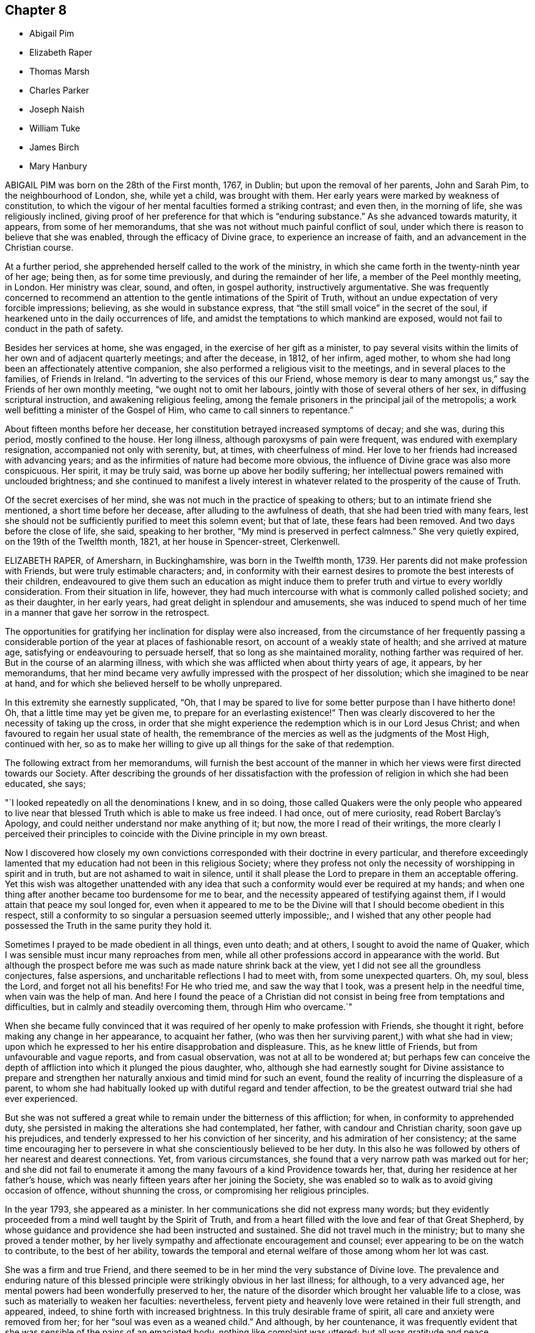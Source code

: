 == Chapter 8

[.chapter-synopsis]
* Abigail Pim
* Elizabeth Raper
* Thomas Marsh
* Charles Parker
* Joseph Naish
* William Tuke
* James Birch
* Mary Hanbury

ABIGAIL PIM was born on the 28th of the First month, 1767, in Dublin;
but upon the removal of her parents, John and Sarah Pim, to the neighbourhood of London,
she, while yet a child, was brought with them.
Her early years were marked by weakness of constitution,
to which the vigour of her mental faculties formed a striking contrast; and even then,
in the morning of life, she was religiously inclined,
giving proof of her preference for that which is "`enduring substance.`"
As she advanced towards maturity, it appears, from some of her memorandums,
that she was not without much painful conflict of soul,
under which there is reason to believe that she was enabled,
through the efficacy of Divine grace, to experience an increase of faith,
and an advancement in the Christian course.

At a further period, she apprehended herself called to the work of the ministry,
in which she came forth in the twenty-ninth year of her age; being then,
as for some time previously, and during the remainder of her life,
a member of the Peel monthly meeting, in London.
Her ministry was clear, sound, and often, in gospel authority,
instructively argumentative.
She was frequently concerned to recommend an attention
to the gentle intimations of the Spirit of Truth,
without an undue expectation of very forcible impressions; believing,
as she would in substance express,
that "`the still small voice`" in the secret of the soul,
if hearkened unto in the daily occurrences of life,
and amidst the temptations to which mankind are exposed,
would not fail to conduct in the path of safety.

Besides her services at home, she was engaged, in the exercise of her gift as a minister,
to pay several visits within the limits of her own and of adjacent quarterly meetings;
and after the decease, in 1812, of her infirm, aged mother,
to whom she had long been an affectionately attentive companion,
she also performed a religious visit to the meetings,
and in several places to the families, of Friends in Ireland.
"`In adverting to the services of this our Friend,
whose memory is dear to many amongst us,`" say the Friends of her own monthly meeting,
"`we ought not to omit her labours, jointly with those of several others of her sex,
in diffusing scriptural instruction, and awakening religious feeling,
among the female prisoners in the principal jail of the metropolis;
a work well befitting a minister of the Gospel of Him,
who came to call sinners to repentance.`"

About fifteen months before her decease,
her constitution betrayed increased symptoms of decay; and she was, during this period,
mostly confined to the house.
Her long illness, although paroxysms of pain were frequent,
was endured with exemplary resignation, accompanied not only with serenity, but,
at times, with cheerfulness of mind.
Her love to her friends had increased with advancing years;
and as the infirmities of nature had become more obvious,
the influence of Divine grace was also more conspicuous.
Her spirit, it may be truly said, was borne up above her bodily suffering;
her intellectual powers remained with unclouded brightness;
and she continued to manifest a lively interest in whatever
related to the prosperity of the cause of Truth.

Of the secret exercises of her mind,
she was not much in the practice of speaking to others;
but to an intimate friend she mentioned, a short time before her decease,
after alluding to the awfulness of death, that she had been tried with many fears,
lest she should not be sufficiently purified to meet this solemn event; but that of late,
these fears had been removed.
And two days before the close of life, she said, speaking to her brother,
"`My mind is preserved in perfect calmness.`"
She very quietly expired, on the 19th of the Twelfth month, 1821,
at her house in Spencer-street, Clerkenwell.

ELIZABETH RAPER, of Amersharn, in Buckinghamshire, was born in the Twelfth month, 1739.
Her parents did not make profession with Friends, but were truly estimable characters;
and,
in conformity with their earnest desires to promote the best interests of their children,
endeavoured to give them such an education as might induce them
to prefer truth and virtue to every worldly consideration.
From their situation in life, however,
they had much intercourse with what is commonly called polished society;
and as their daughter, in her early years, had great delight in splendour and amusements,
she was induced to spend much of her time in a manner
that gave her sorrow in the retrospect.

The opportunities for gratifying her inclination for display were also increased,
from the circumstance of her frequently passing a considerable
portion of the year at places of fashionable resort,
on account of a weakly state of health; and she arrived at mature age,
satisfying or endeavouring to persuade herself, that so long as she maintained morality,
nothing farther was required of her.
But in the course of an alarming illness,
with which she was afflicted when about thirty years of age, it appears,
by her memorandums,
that her mind became very awfully impressed with the prospect of her dissolution;
which she imagined to be near at hand,
and for which she believed herself to be wholly unprepared.

In this extremity she earnestly supplicated, "`Oh,
that I may be spared to live for some better purpose than I have hitherto done!
Oh, that a little time may yet be given me, to prepare for an everlasting existence!`"
Then was clearly discovered to her the necessity of taking up the cross,
in order that she might experience the redemption which is in our Lord Jesus Christ;
and when favoured to regain her usual state of health,
the remembrance of the mercies as well as the judgments of the Most High,
continued with her,
so as to make her willing to give up all things for the sake of that redemption.

The following extract from her memorandums,
will furnish the best account of the manner in which
her views were first directed towards our Society.
After describing the grounds of her dissatisfaction with
the profession of religion in which she had been educated,
she says;

"`I looked repeatedly on all the denominations I knew, and in so doing,
those called Quakers were the only people who appeared to live
near that blessed Truth which is able to make us free indeed.
I had once, out of mere curiosity, read Robert Barclay`'s Apology,
and could neither understand nor make anything of it; but now,
the more I read of their writings,
the more clearly I perceived their principles to coincide
with the Divine principle in my own breast.

Now I discovered how closely my own convictions corresponded
with their doctrine in every particular,
and therefore exceedingly lamented that my education
had not been in this religious Society;
where they profess not only the necessity of worshipping in spirit and in truth,
but are not ashamed to wait in silence,
until it shall please the Lord to prepare in them an acceptable offering.
Yet this wish was altogether unattended with any idea that
such a conformity would ever be required at my hands;
and when one thing after another became too burdensome for me to bear,
and the necessity appeared of testifying against them,
if I would attain that peace my soul longed for,
even when it appeared to me to be the Divine will
that I should become obedient in this respect,
still a conformity to so singular a persuasion seemed utterly impossible;,
and I wished that any other people had possessed
the Truth in the same purity they hold it.

Sometimes I prayed to be made obedient in all things, even unto death; and at others,
I sought to avoid the name of Quaker,
which I was sensible must incur many reproaches from men,
while all other professions accord in appearance with the world.
But although the prospect before me was such as made nature shrink back at the view,
yet I did not see all the groundless conjectures, false aspersions,
and uncharitable reflections I had to meet with, from some unexpected quarters.
Oh, my soul, bless the Lord, and forget not all his benefits!
For He who tried me, and saw the way that I took, was a present help in the needful time,
when vain was the help of man.
And here I found the peace of a Christian did not
consist in being free from temptations and difficulties,
but in calmly and steadily overcoming them, through Him who overcame.`"

When she became fully convinced that it was required
of her openly to make profession with Friends,
she thought it right, before making any change in her appearance, to acquaint her father,
(who was then her surviving parent,) with what she had in view;
upon which he expressed to her his entire disapprobation and displeasure.
This, as he knew little of Friends, but from unfavourable and vague reports,
and from casual observation, was not at all to be wondered at;
but perhaps few can conceive the depth of affliction
into which it plunged the pious daughter,
who,
although she had earnestly sought for Divine assistance to prepare and
strengthen her naturally anxious and timid mind for such an event,
found the reality of incurring the displeasure of a parent,
to whom she had habitually looked up with dutiful regard and tender affection,
to be the greatest outward trial she had ever experienced.

But she was not suffered a great while to remain under the bitterness of this affliction;
for when, in conformity to apprehended duty,
she persisted in making the alterations she had contemplated, her father,
with candour and Christian charity, soon gave up his prejudices,
and tenderly expressed to her his conviction of her sincerity,
and his admiration of her consistency;
at the same time encouraging her to persevere in
what she conscientiously believed to be her duty.
In this also he was followed by others of her nearest and dearest connections.
Yet, from various circumstances,
she found that a very narrow path was marked out for her;
and she did not fail to enumerate it among the many
favours of a kind Providence towards her,
that, during her residence at her father`'s house,
which was nearly fifteen years after her joining the Society,
she was enabled so to walk as to avoid giving occasion of offence,
without shunning the cross, or compromising her religious principles.

In the year 1793, she appeared as a minister.
In her communications she did not express many words;
but they evidently proceeded from a mind well taught by the Spirit of Truth,
and from a heart filled with the love and fear of that Great Shepherd,
by whose guidance and providence she had been instructed and sustained.
She did not travel much in the ministry; but to many she proved a tender mother,
by her lively sympathy and affectionate encouragement and counsel;
ever appearing to be on the watch to contribute, to the best of her ability,
towards the temporal and eternal welfare of those among whom her lot was cast.

She was a firm and true Friend,
and there seemed to be in her mind the very substance of Divine love.
The prevalence and enduring nature of this blessed
principle were strikingly obvious in her last illness;
for although, to a very advanced age,
her mental powers had been wonderfully preserved to her,
the nature of the disorder which brought her valuable life to a close,
was such as materially to weaken her faculties: nevertheless,
fervent piety and heavenly love were retained in their full strength, and appeared,
indeed, to shine forth with increased brightness.
In this truly desirable frame of spirit, all care and anxiety were removed from her;
for her "`soul was even as a weaned child.`"
And although, by her countenance,
it was frequently evident that she was sensible of the pains of an emaciated body,
nothing like complaint was uttered; but all was gratitude and peace.

To one of her sisters, who was her constant and affectionate attendant in her illness,
she said: "`Old age is a great blessing,
notwithstanding all the sufferings incident to it; for they are like harbingers,
to bid us prepare:`" and, in allusion to her having joined our Society, she added,
"`The fear of offending my father was a circumstance very trying to me;
but the Lord showed me a way,
and from that day to this He has manifested himself to be my God.`"
On another occasion, she said to those about her, "`What a good thing it is to be good:
the Lord loves good people.
I love you dearly, though I do not know you.
We should love one another, and strive to do all in our power for each other.`"

Not many days before her decease, she said to one of those who waited on her,
"`I know thy kind voice,
but I cannot recollect who thou art;`" and on this attendant expressing sympathy for her,
in reference to her suffering state,
but saying it was out of her power to do anything to relieve her, she answered,
"`I well know where to look for help,
as my hope is surely fixed on that Rock that will never deceive me.`"
And at another time she said, "`Through the mercies of Jesus Christ, I have a sure hope.`"
Her peaceful spirit was released from its frail tabernacle,
on the 2nd of the Third month, 1822.
She was in the eighty-third year of her age,
and had been a minister about twenty-nine years.

THOMAS MARSH was the son of Samuel and Mary Marsh, of Ratcliff, London.
He was taken ill the beginning of the Third month, 1821,
with a painful and lingering local disorder, which yielded neither to medical skill,
nor change of air.
In the Ninth month he went to Ipswich,
intending to spend a few weeks with a much esteemed friend.
Whilst there, his disorder rapidly increased, and he was confined nearly five months,
mostly to his bed;
during which time his mind appeared to be gradually preparing for his solemn change,
and at times deeply impressed with the prospect of its near approach.

Being desirous of returning home, he left Ipswich the latter end of the First month,
1822; but was unable to proceed further than London.
The very great change that was apparent in him,
gave his near connections the painful apprehension
that he could not remain long with them.
The manner in which he was enabled to resign all care respecting his business,
and the patience and composure with which he bore his great bodily sufferings,
were remarkable.
It was noticed by a relation who was much with him,
from the time he came to London until his decease,
that nothing like a murmur escaped his lips;
and very frequent were his expressions of gratitude to those who attended him.

Remarking, one evening, to his parents, his increasing weakness,
and the probability of his being soon taken away, his mother said,
she hoped he was resigned, whichever way his illness might terminate.
He replied, "`Not quite so, though I have sought for it with many tears.
I have had a strong desire to live, but now it is very doubtful.
I do not see that there is any more I can do.
I have neither burnt offering nor sacrifice to make;
but I am comforted in remembering Him, of whom it is said,
He would not break the bruised reed.
Many of the gracious promises contained in the Scriptures,
are brought consolingly to my mind; but, from the nature of my disorder,
requiring so much to be done during my waking hours,
I find it difficult to get to that quietude which is so desirable.
Short ejaculations frequently arise, which seem all that I am capable of.`"

He several times expressed his desire for a more full assurance of acceptance with God;
and once added, "`If that be granted but half an hour before the close,
it will be enough.`"
About a fortnight before his death, after expressing to one of his relations,
his apprehension that he should not live through the night, he said,
he did not feel so clear an evidence as many were favoured with on a dying bed;
but he thought it would be a satisfaction to his friends to know,
that if he were taken off that night, he should die in the humble but firm hope, that,
through the mercy of his Redeemer, it would be well with him.
He had been placed, he said, in a more exposed situation than many;
and he was aware that his conduct had not been so circumspect as it ought to have been;
but, during his long illness, he had been earnest in supplication for forgiveness,
and preparation for the change; and he trusted his prayers had been heard.

In the morning of the day on which he died, he remarked to a friend,
that the near prospect of death was awful, very awful.
He also requested to hear a portion of Scripture.
Parts of the fourth and fifth chapters of the second
Epistle to the Corinthians were read,
on which he made no comment, but appeared deeply affected.
In the course of the same day,
he received a visit from a minister whom he had wished to see.
He adverted to a time of religious retirement,
which had taken place at his father`'s house some years before,
when they were both present; and added, that the impression made on his mind,
by her address to him at that time, had never been effaced: and further said,
"`Although I have had many faults, both of omission and commission, to lament,
still I think I may say, that not a day has since passed,
in which I have not endeavoured to make some advancement towards the kingdom.`"
It had been his frequent, if not general practice, daily to retire alone,
after reading the Scriptures in his family.

Some remarks were made on the infinite love and mercy of God; to which he replied,
"`There is but one Power for all, and on that power I firmly rely.
I have thankfully to acknowledge, that the fear of death is almost, if not altogether,
taken away; and if I have desired the prolongation of my life,
it has been only that it might be more uniformly devoted to my Creator`'s service.`"
After a solemn pause, fervent supplication was offered on his behalf;
and when the visitor was about to take her leave, he said,
"`I have no other hope than in and through my Lord and Saviour Jesus Christ;
and I humbly trust, if I am now removed, it will be well with me.`"
He was at that time much exhausted, and his strength continued rapidly to decline.
The conflict was for some hours very painful; but, towards the close,
a peaceful calm was mercifully granted.
He quietly passed away, at the age of twenty-nine, in the Third month, 1822;
leaving on the minds of those who witnessed the solemn scene,
a consoling evidence that his spirit had entered the mansions of eternal rest.

CHARLES PARKER was born in 1748, at Hilltop, near Bentham,
a small town in the north of Yorkshire.
His parents were members of the established church of England,
and commenced the education of their son,
with a view to his being a minister in that church;
but becoming early dissatisfied with the forms of that mode of worship,
to which he had been accustomed, he relinquished the prospect,
and was placed as an apprentice with a member of our Society.
His serious turn of mind led him for a time to associate with the Methodists;
but as this did not afford him that peace which he was seeking after,
he attended the meetings of Friends.
In doing this, he was at first afraid of observation, and unwilling to be noticed.

As he was earnest in the pursuit of substantial truth,
and desirous of living in the fear of God, he was favoured, from time to time,
with the influence of his Holy Spirit.
He read the Scriptures diligently, with a mind sincerely turned unto the Lord;
and found that they were gradually opened to him, to his spiritual instruction.
He continued for some years to be a steady attender of our religious meetings;
and was admitted as a member of Lancaster monthly meeting,
when about twenty-one years of age.
In the earlier part of the time after he joined our Society,
he had to pass through many conflicts and trials; yet,
being concerned to act with uprightness, and faithfully to discharge his duty,
he was strengthened to hold fast his confidence in God,
and steadily to keep the even tenor of his course.

For many years he was a partner in an extensive linen manufactory at Bentham.
The management of the concern principally devolved upon him;
and he was assiduous in the discharge of his duty to those employed in it,
by promoting their religious and moral welfare,
providing for the religious instruction of the children,
and seeing that they were not overworked:
an evil which is too general in establishments of this description.
After he retired from business, he often expressed the comfort which he felt,
in having been kind to his work-people;
and it afforded him great satisfaction to reflect,
that he had been careful not to oppress the poor, or bear hard upon them,
to enrich himself.
He was not a man who accumulated great wealth;
but was kindly disposed to assist those who were in limited circumstances,
both in and out of our Society;
and the fatherless and widow were peculiarly the objects of his sympathy and care.

Whilst necessarily engaged in trade,
he was careful that this might not interfere with higher duties:
hence he was diligent in the attendance of meetings, both at home and at a distance;
and cheerfully gave up his time to labour in the service of the Society,
for the maintenance of our discipline, and for the preservation of peace and good order.
He was a man of a cool, discriminating judgment,
and often usefully engaged in the Christian office of a peace-maker.
Loving, as he did, the Society to which he had early become united,
he was deeply interested for its prosperity:
and acted the part of a kind and sympathizing, but judicious friend,
to those who in early life were desirous, in singleness of heart,
to devote themselves to the Lord, and to yield, in self-denial,
to the guidance of his Spirit.

About the year 1788, he first spoke as a minister in our religious meetings;
but for several years he was not often heard in that character.
Towards the decline of life,
his public labours in the work of the Gospel were more frequent.
His ministry was clear and firm, neither presumptuous, nor timid;
but it bespoke a mind full of belief in settled truths,
in the profession and experience of which he had long lived.
His religious labours were principally confined to Friends in the northern counties; but,
when far advanced in years,
he felt it to be his duty to pay a general visit in other parts of the nation.
In the year 1820, he proceeded on a visit to friends in Ireland,
and in the southern and western counties of England.
On returning from this journey, he remarked:
"`I have been helped and preserved in and through all, which,
with the tranquillity of mind I now feel,
demands my humble gratitude to the Author of all our mercies.
It is the Lord`'s doing, and is marvellous in my eyes.`"

And, in allusion to the service in which he had been occupied, he observes:
"`It is no small part of my religious engagement,
to invite my fellow-professors to come out of form into power; and out of profession,
into the possession of that pure and undefiled religion,
which not only consists in acts of benevolence and humanity,
such as become the meek and humble followers of our holy pattern, Christ Jesus,
but in keeping ourselves unspotted from the world.`"
In the Fourth month, 1822, he left his home, which had latterly been at Yealand,
in the north of Lancashire,
in order to attend the meetings of friends where he had not before travelled.
Towards the close of this visit he was taken ill, in a meeting appointed at his request,
at Needham-market, in Suffolk.

His illness was of short continuance, as he survived the attack only four days.
In the course of it he spoke but little; but he bore his sufferings with much calmness,
and cheerful submission to the will of the Most High.
It appeared evident, that he had apprehended his continuance here would not be long.
He remarked to a friend, a short time before he was taken ill:
"`I do not expect my days to be many:
I have wished to spend them in my Master`'s service,
and this has induced me to leave a comfortable home.`"
He peacefully departed this life, at the age of seventy-four, at the house of his friend,
Samuel Alexander, at Needham, the 7th of the Seventh month, 1822.

JOSEPH NAISH was a native of Bourton in Somersetshire.
From childhood he appears to have been of an amiable disposition, and engaging manners;
but becoming early susceptible of religious impressions, he was happily made sensible,
that these natural endowments,
although they might obtain for him the favourable notice of his friends,
did not supersede the necessity of a deeper and a progressive work,
in order to the attainment of a conscience void of offence toward God and men.
He saw that nothing less than a submission to the
regenerating power of the Spirit of Christ,
would procure for him the evidence of Divine acceptance,
or put him in possession of that peace which passeth
the understanding of the natural man.

He was placed, during his youth, with a tradesman at Bath, in which city, at that time,
resided John Benwell, another young man of promising disposition.
Between him and Joseph Naish was contracted a firm religious friendship, which,
throughout their lengthened lives, was a source of mutual benefit and comfort.
They were a strength to each other in the Lord, and in that obedience of faith,
by which they became increasingly subjected to the cross of Christ; and thus,
whilst resident in a place of great dissipation,
they were preserved in a remarkable degree of Christian circumspection.
Soon after leaving Bath, Joseph Naish settled in business in his native village,
and resided with his aged father; his mother being deceased.

In early life he married one who proved to him a faithful and affectionate help-meet;
and who, by her diligence in his temporal concerns,
set him much at liberty to pursue those religious duties to which he felt himself called.
She also united with her beloved husband,
in training up their children in the nurture and admonition of the Lord,
and in promoting the spiritual welfare of the whole family.
By ruling well his own house,
he evinced an essential qualification for an elder in the church,
an office which he adorned during the last thirty-six years of his life.

In the course of a few years he removed to Congersbury,
a village at no great distance from the place of his nativity,
where he resided during his remaining days.
His property was limited, but he had a sufficiency;
and his habitation became well known as a place of Christian hospitality,
and also of repose and succour, to many sincere labourers for the prosperity of Truth.
His moderate estimate of his own endowments,
rendered him less conspicuous than many in the larger meetings of his brethren;
but his gifts were well known and duly appreciated,
in his more constant sphere of action.
To women Friends, called to travel in the work of the ministry,
he was particularly disposed to afford personal assistance,
by accompanying them in this arduous engagement.

On these occasions his company, and the lively exercise of his spirit,
were a strength and comfort to those with whom he was thus
united in the love and fellowship of the Gospel.
In the monthly meeting to which he belonged,
which extends over a large district in the northern parts of Somersetshire,
he was much employed in paying visits to the meetings of which it consisted,
and in calling on many of its members, in the exercise of a religious care,
and performing the duties of Christian fellowship.
On these occasions he sometimes had a companion;
a circumstance which he always preferred, in order that others might partake,
not only in those visits of brotherly love, but also of that peaceful reward,
which he often acknowledged had been bountifully
bestowed upon him for such dedication of his time.

In the course of his life, he was no stranger to those afflictive dispensations, which,
when rightly endured, are eminently conducive to the salvation of the soul.
He sustained, with pious resignation, the loss of four lovely children, by the small-pox;
and of a fifth, his eldest daughter, a promising girl of fourteen,
whose deathbed formed an impressively instructive scene,
in the school at which the event occurred.
His humility and condescension were striking;
especially towards those whom he considered as children of the Heavenly Father`'s family,
even though comparatively of small growth in grace.

His concern to fulfill the apostolic injunction, "`to warn the unruly,
to comfort the feeble-minded, to support the weak,
and to be patient towards all men,`" is held in grateful remembrance by
many who were the objects and witnesses of these his labours of love.
His conduct in meetings for discipline,
was marked by tenderness towards the feelings of his friends;
whilst his devotedness to the cause of righteousness,
evidently invested him with an ascendency over the minds of others,
which nothing else could confer.
In acts of general benevolence, he diligently employed the talents committed to him;
often essentially aiding his neighbours, both by his property and counsel.

It is far from being assumed,
that his soul was not wounded by the assaults of the wicked one; or that,
through the infirmity of the flesh, he did not yield to occasional unwatchfulness;
yet it may be said, that his endeavour was as uniform as that of most men,
to keep under the influence of the Lord`'s Spirit,
which will assuredly preserve from falling, all those who are subject to its teaching.
Thus, what he was, he was by the grace of God; and this grace bestowed upon him,
was not in vain.
He attended the quarterly meeting at Taunton, on the 17th of the Sixth month, 1822,
and reached home,
without any apparent interruption of that good share
of health which he had for a length of years enjoyed,
evincing much cheerfulness, united with deep introversion and solemnity.

Soon after this he was taken ill,
and in the course of a short time his situation became alarming.
Although from the first, he entertained but little expectation of recovery,
he was preserved in great composure;
frequently expressing his desire to be prepared for the event, whatever it might be.
In the course of his illness he would frequently mention the poor, and say,
that he felt much for them; that they were near his heart.
"`What a favour it is,`" he observed, on one occasion,
"`to feel the lamb-like nature to predominate over that of the bear and of the lion.`"

And on another occasion, when speaking of heaven, he observed:
"`This is the only country I feel any relish for now.
How I wish I could take you all thither!
Think no evil, speak no evil, do no evil; and then, if any one speak evil of you,
it cannot harm you.
The enemy is endeavouring to entice and draw you off your guard.`"
A while after, he said to a young woman who came to see him: "`Thou seest me a dying man;
but quite happy in the prospect of a blessed immortality,
of which I have not the least shadow of a doubt.`"
Inquiring after a minister of the church of England,
with whom he had been united in several acts of benevolence in the village,
he sent this message: "`Give my dear love to him,
and tell him to persevere in doing all the good in his power;
and he will receive the sweet reward at last, as I have done.
Tell him, I should rejoice to see him.`"

At one time, when engaged in prayer, the following words only were collected; "`Oh, Lord,
look down upon me, for I am only +++[+++as]
a little child.`"
Nearly all the friends of the meeting to which he belonged,
visited him in the course of his illness; and he imparted to every one suitable counsel.
Indeed, his manner was so impressive,
and his mind so richly furnished with heavenly wisdom,
that few left his chamber without being deeply affected.
One morning, on his son going to his bedside, he exclaimed:
"`How abounding is the love and mercy of God towards me.`"
And at another time, with much sweetness, he remarked:
"`There is nothing to obstruct the way: all is clear, clear as the light.`"

Being informed the day of the week, he said: "`Ah! it is meeting day:
I love to go to meetings.`"
And on its being observed that he had pressed through difficulties to attend them;
"`Yes,`" he replied, "`and have been amply compensated for it:
I have had such sweet meetings; my Master has been so good to me.
Ah!
He has blessed me in basket and in store.`"
For the last few days of his life, his sufferings were at times very great;
but when intimating his desire to be released,
he would check the least appearance of impatience, saying:
"`But I wish to await the Master`'s time.`"
He finished his course, on the 17th of the Seventh month, 1822,
in his seventy-second year, full of days, and full of the hope of a blessed immortality.

WILLIAM TUKE.
Of the very early part of the life of William Tuke, of the city of York,
who was an aged and honourable elder in our Society,
not much that is interesting has come to the knowledge of his friends.
But it appears, that as he grew up, though he possessed a great degree of uprightness,
and was preserved in conduct from things immoral or dishonourable;
yet it was not until about the twenty-first year of his age,
that his mind was peculiarly and strongly impressed
with the supreme importance of heavenly things,
and the necessity of making them the primary objects of pursuit;
and even after these convictions, the pleasures of the world,
the desire of accumulating wealth, and of obtaining preeminence amongst men, gained,
for a time, the ascendency in his mind.

Divine Goodness did not, however, leave him in this state; but,
by the teachings of afflictive providences,
and the secret operation of the Spirit of Christ upon his mind,
he was awakened from a state of carnal security,
deeply humbled under a sense of his transgressions, and led to flee,
with full purpose of heart, to the appointed means of Divine Mercy and acceptance.
Although his Christian walk was far from being unchequered,
and he was often led to deplore the secret imperfections of his own heart;
yet it soon became obvious, that a great change had taken place in his views;
that he had reversed the order of his pursuits;
and that he was now seeking first the kingdom of heaven and the righteousness thereof.
The degree in which he was ever afterwards kept aloof from the spirit of the world,
though necessarily engaged in its cares for the support of a numerous family,
and the superior claim which religious considerations had upon him,
strikingly evinced the continued influence of religious principle.

As his mind gained strength by obedience to the convictions of Truth,
he was led to take a part in the discipline of our Society, and to labour,
with great zeal, for the impartial and Christian exercise of it,
in the monthly and quarterly meetings of which he was a member; in both which,
though he had many difficulties to encounter, he was instrumental in effecting much good.
He soon became more extensively useful, in this department of the Society`'s affairs;
and the strict integrity of his mind, joined to the soundness of his judgment,
eminently qualified him for service on these occasions.

He allowed no considerations of personal ease or interest to interfere
with his attendance at the quarterly meeting of which he was a member,
or at the yearly meeting held in London; where, with very few exceptions, he was found,
for upwards of fifty years,
taking an important part in the deliberations of that meeting.
In the share which he took in support of the discipline of the Society,
in its various meetings, he expressed himself with firmness,
and sometimes with earnestness; but after having fully stated his own views,
if the meeting did not concur with them, he yielded to its judgment;
and as he advanced in years, his example, of a cheerful acquiescence in these respects,
became instructively conspicuous.

This active and indefatigable labourer in the cause of religion and Christian morals,
was a man much given to hospitality.
To those who travelled in the work of the ministry, or for promoting, by other means,
the cause of truth and righteousness amongst men, his heart and his house were open;
and in this cheerful dedication of his time and substance, he was blessed and comforted.
He was earnestly solicitous that Friends should contribute according to their ability,
to such matters as required pecuniary aid, whether for the maintenance of our poor,
the relief of the distressed, the accommodation of the Society,
or the forwarding of benevolent objects; and was a good example himself in this respect.
A few years before his death, in encouraging his friends to liberality, he informed them,
that when his means were small, he always gave a little;
that when he had more in his power, he did more; and that he believed,
those who withheld from giving, under the idea,
that they would be liberal when they became richer, would be in danger,
when that time came, of having their hearts so shut up,
that they would then do it very sparingly, if at all.

William Tuke was warmly interested in the progress of piety and virtue;
and was grieved when he heard of the increase of vice and infidelity.
In devising and executing measures beneficial to his fellow creatures,
and especially those which concerned our Society,
he appears not only to have been judicious and persevering,
but to have derived from them a satisfaction, which overpaid all his labours.
Amongst the objects which gained his peculiar attention, were the promotion of schools,
the abolition of the slave-trade, and the spread of the Holy Scriptures,
both at home and abroad;
and he was particularly exertive in the establishment
and management of that excellent institution,
the Retreat, near York, for insane persons.

Though he possessed an uncommon degree of firmness of mind, and was favoured to rise,
with singular fortitude, above his own troubles and afflictions,
yet he knew and felt for the imperfections, trials, and infirmities,
incident to human nature; and this sympathetic regard towards others,
joined to a religious tenderness of spirit,
often disposed him to cheer and strengthen the drooping and afflicted mind;
and his feelings of this nature were far from being diminished,
in the latter part of his life.
Notwithstanding his very advanced age, he continued, to the last,
to be a useful member of society, and a comfort to his relations and friends.

He was twice married, and survived his last wife about twenty-six years.
His family was large, and except his daughter Sarah, the wife of Robert Grubb,
and his eldest son, Henry,^
footnote:[See Part X. of this work; and the present volume, page 68.]
such of them as attained to maturity survived him.
In the endearing relations of husband and parent,
his exemplary conduct was no less conspicuous, than in the more public duties of life.
When no longer able to leave home,
he continued to be a most diligent attender of our religious meetings,
even when under great weakness of body, and the affliction of blindness:
and this practice, in which his demeanour was solid and reverential,
he continued till within a few days of the close of his life;
evincing the spirit of the Psalmist, when he exclaimed,
"`How amiable are thy tabernacles, O Lord of hosts!
My soul longeth, yea, even fainteth for the courts of the Lord:
my heart and my flesh crieth out for the living God!`"

There is reason to believe, that in a good degree of this favoured state of mind,
the messenger of death summoned this Christian soldier from works to rewards.
The attack which terminated his life, though rather sudden, was gentle.
He appeared to be sensible that the close was approaching;
and though he said but little on the subject,
his deportment manifested that he was waiting for that solemn event.
A few days before it took place, he gradually became weaker, and departed quietly,
without any apparent pain, on the 6th day of the Twelfth month, 1822,
in the ninetieth year of his age.

JAMES BIRCH was born at Dedsbury, on the borders of Lancashire, in the year 1731.
His parents sent him to the village school,
where in a short time he acquired a tolerable share of useful learning.
He appears to have delighted in many of the vain amusements of the world;
but about the twenty-third year of his age,
he became acquainted with the society of Methodists,
and yielding to the convictions of the Lord for sin,
he soon after joined in religious profession with them,
continuing among them about ten years.

Being at Stockport, he went into a meeting of Friends, which was held in silence,
and in which his mind was powerfully visited by heavenly love.
He has often been heard to say,
that such a meeting he had never experienced before nor since.
He was admitted a member of our Society, by Morley monthly meeting, in Cheshire,
in the year 1769.
Soon afterwards, from an apprehension of duty, he quitted his business of shoe-making,
and opened a boarding-school at Morley; in the management of which,
it appears to have been his great concern to make
his pupils acquainted with the Holy Scriptures,
and the writings of pious men, and by his example,
to train them in a humble dependence on the Almighty.

In the year 1798, he removed out of the north of England, and settled,
with his eldest daughter and her family in the neighbourhood of Chelmsford.
He was a diligent attender of our religious meetings, even in advanced age,
and was often engaged, when thus met with his friends,
to bear testimony to Divine goodness and mercy;
having for several years acceptably appeared as a minister.
He seemed to be much redeemed from this world,
and spent his time principally in reading and meditation.
His innocent life gained him the esteem of those about him;
and as he was a lover and promoter of unity among brethren, so he was a good example,
in his care to avoid and discountenance tale-bearing,
or anything that would lessen the good esteem of his absent friends.
During several of the last years of his life, his strength and memory gradually failed;
yet he was often enabled to impart counsel in a lively manner,
to those who called upon him, evincing a mind clothed with resignation and piety.

In the Second month, 1822, when upwards of ninety years of age,
he was visited with a paralytic affection, and not long after remarked:
"`I have endeavoured to serve my Maker uprightly from my youth; and, blessed be his name,
he has not forsaken me in old age.`"
On a friend`'s taking leave of him, he remarked:
"`Oh! that we may be strengthened with grace unto the end of time,
and meet together in the holy, heavenly kingdom; and this I beg, not only for myself,
but for all my dearly beloved friends.`"
He often said, "`My mind is much in heaven;
but I am fearful I am deficient in praying always, and in everything giving thanks;
for every moment ought to be spent in serving my heavenly Father.`"
A few weeks previous to his dissolution, he said: "`Now let thy servant depart in peace,
for mine eyes have seen thy salvation;`" and at the same time,
taking leave of some of his relations, he added,
"`I believe I am going to my grave in peace.`"
He, after this, gradually became weaker, and expired on the 12th of the Third month, 1823.

MARY HANBURY was the daughter of William and Mary Allen, of London;
and was born in that city, in the Ninth month, 1797,
and died on the 17th of the Fifth month, 1823.
She was favoured in very early years, with the visitations of the love of God,
which she was concerned to cherish;
and through obedience to the manifestations of pure wisdom, she grew in grace,
and deepened in religious experience, beyond what is often attained so early in life.

The following memorandums, begun when she was about thirteen years old,
instructively show the tender and pious frame of mind with which she was at times favoured,
from her early years.

1811+++.+++ "`In my retirement this evening, I felt the fresh extendings, I think,
of heavenly regard; and I measurably experienced, that they who early seek the Lord,
shall find Him.
And earnestly have I prayed that the morning of my day may be devoted to his service;
and that, as I grow in stature, I may grow in grace.
Oh! may I always walk in the narrow way that leads to eternal life,
and be amongst the few that find it.
May I be faithful in the few things,
simply resigning the little that may be called for at my hands,
and faithful to every manifestation.`"

1811+++.+++ "`I have completed my fourteenth year.
Childish years are now passed,
and it is time for me to think as one who has her part to act in life.
It is the day of small things with me; but it is an important day; as,
by these small things, by every-day occurrences, my character is to be fixed.
May divine assistance be granted me, without which my endeavours are vain.`"

1813+++.+++ "`A sweet, peaceful state of mind, has been my allotment this morning,
for which I desire to be made thankful; but when this is the case,
after a season of mental conflict, I am sometimes afraid of taking up my rest,
short of the true rest.
Thus, in every state, doubtings and fears attend.
At this season, however, submission to what I apprehended a little requiring,
seems to have gained me admission into the quiet habitation.`"

1813+++.+++ "`My desire this morning is, to be enabled to stand still,
that the voice of the stranger be not mistaken for the voice of the true Shepherd.
I awoke under considerable depression; there did indeed seem a thick cloud,
through which prayer could not pass,
and this because of manifold transgressions and unwatchfulness: yet,
the desire of my soul was, and now is,
to be kept in patience through every refining dispensation,
and not to be taken out of the furnace until the work is done.`"

The virtues of this amiable young woman greatly endeared
her to those who enjoyed her intimate acquaintance;
nor was the attractive influence of her pious example
confined within these comparatively narrow limits.
Whilst circumspection and humility evinced, from very early years,
her subjection to the cross of Christ, it was encouragingly apparent,
that she had proved his yoke to be easy, and his burden light.
She was entrusted with considerable talents, which were improved by culture;
her affectionate father, for she had been deprived of her mother in her infancy,
sparing no pains nor care to provide for her a liberal, yet guarded education.
But as she was one who feared the Lord,
she was preserved from presuming upon her endowments, either natural or acquired,
and mainly solicitous to dedicate them to the service
of Him from whom she had received every blessing.

On this subject she has left the following remark:
"`At times I felt that I must count all things loss, in comparison of heavenly wisdom;
and that human acquirements would be of little support when death was in view,
if the one thing needful were neglected.`"
Her judgment was remarkably matured for her years,
and being naturally of a prudent and discreet character,
she was qualified to act the part of a friend and a counsellor to her beloved father;
soothing the path of life by her participation in his cares and sorrows.

In the twenty-second year of her age,
after having passed through many secret conflicts and baptisms,
she came forth in the ministry.
Her communications were not long, but impressive and edifying,
and delivered in great simplicity;
and in prayer her spirit was remarkably clothed with solemnity and reverence.
In the Second month, 1822, she was united in marriage to Cornelius Hanbury.
For some months previous to the illness which terminated her course,
she was often occupied in close self-examination,
and in breathing to the Lord for further purification of heart.
In looking forward to an approaching trial of her strength, she remarked,
that her mind was at ease; that,
being fully satisfied nothing would be permitted
to befall her which was not designed for her good,
she could commit herself without anxiety into the Divine hand.

During her illness, which occurred a few days after the birth of a son,
her spirits were calm and cheerful,
so as to bear up those who had the privilege of waiting on her; and her remarks,
from time to time, clearly manifested that her soul was stayed upon her God.
She expressed, very sweetly, her love for those about her;
and on being asked whether she was in any pain, she said: "`No,
not in any pain:`" and that her mind was happy and peaceful.
She often remarked, that she was very comfortable;
but the heavenly expression of her countenance exceeded words.
And those who witnessed the solemn close, seemed to be made measurably sensible,
that her purified spirit was united to that blessed company,
whose garments are washed and made white in the blood of the Lamb.
